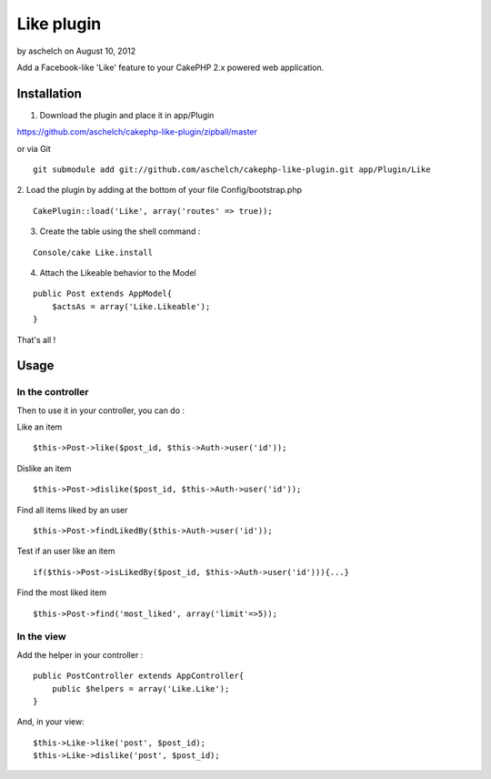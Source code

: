 Like plugin
===========

by aschelch on August 10, 2012

Add a Facebook-like 'Like' feature to your CakePHP 2.x powered web
application.


Installation
~~~~~~~~~~~~

1. Download the plugin and place it in app/Plugin

`https://github.com/aschelch/cakephp-like-plugin/zipball/master`_

or via Git

::

    
        git submodule add git://github.com/aschelch/cakephp-like-plugin.git app/Plugin/Like


2. Load the plugin by adding at the bottom of your file
Config/bootstrap.php

::

    
        CakePlugin::load('Like', array('routes' => true));


3. Create the table using the shell command :

::

    
        Console/cake Like.install


4. Attach the Likeable behavior to the Model

::

    
        public Post extends AppModel{
            $actsAs = array('Like.Likeable');
        }


That's all !


Usage
~~~~~


In the controller
`````````````````

Then to use it in your controller, you can do :

Like an item

::

    $this->Post->like($post_id, $this->Auth->user('id'));


Dislike an item

::

    $this->Post->dislike($post_id, $this->Auth->user('id'));


Find all items liked by an user

::

    $this->Post->findLikedBy($this->Auth->user('id'));


Test if an user like an item

::

    if($this->Post->isLikedBy($post_id, $this->Auth->user('id'))){...}


Find the most liked item

::

    $this->Post->find('most_liked', array('limit'=>5));



In the view
```````````

Add the helper in your controller :

::

    
        public PostController extends AppController{
            public $helpers = array('Like.Like');
        }


And, in your view:

::

    
        $this->Like->like('post', $post_id);
        $this->Like->dislike('post', $post_id);



.. _https://github.com/aschelch/cakephp-like-plugin/zipball/master: https://github.com/aschelch/cakephp-like-plugin/zipball/master
.. meta::
    :title: Like plugin
    :description: CakePHP Article related to like,cakephp2,Plugins
    :keywords: like,cakephp2,Plugins
    :copyright: Copyright 2012 aschelch
    :category: plugins

